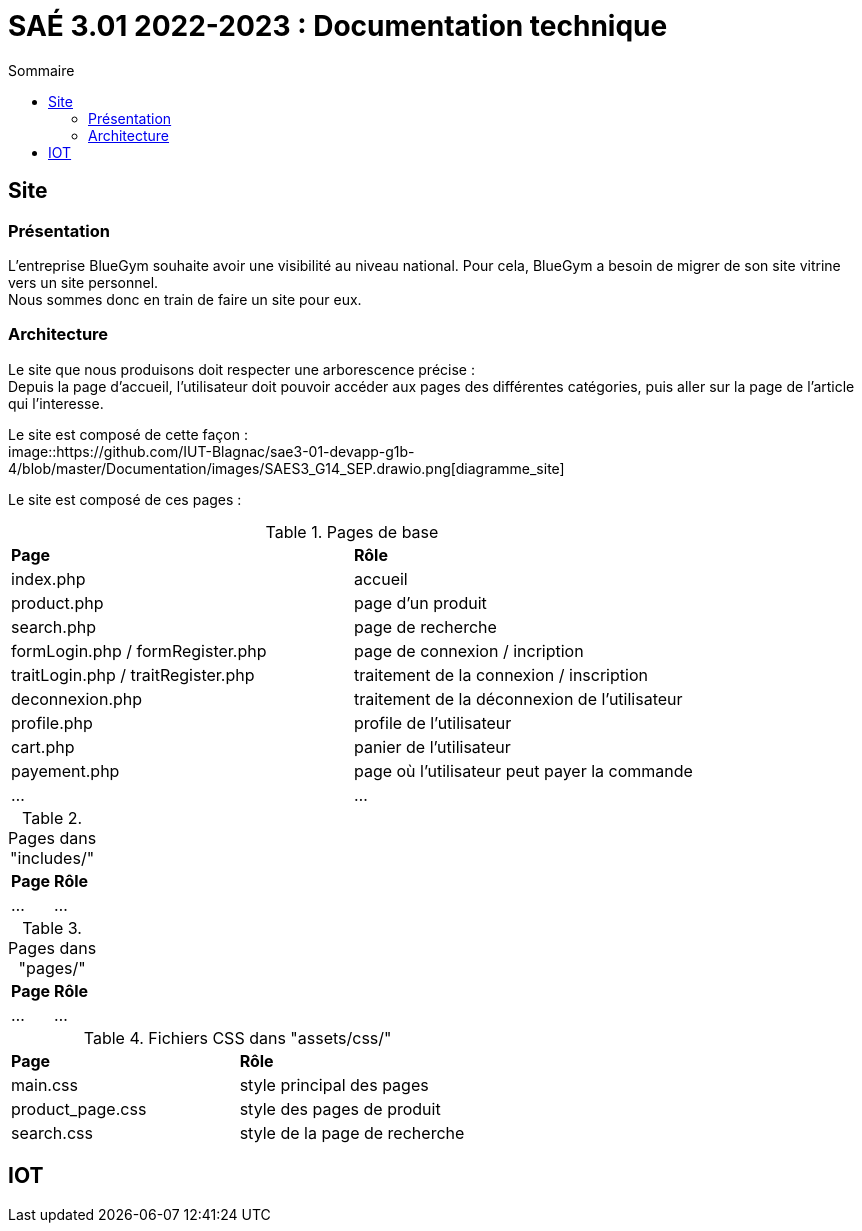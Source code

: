 = SAÉ 3.01 2022-2023 : Documentation technique
:TOC:
:TOC-title: Sommaire

== Site

=== Présentation 

L'entreprise BlueGym souhaite avoir une visibilité au niveau national. Pour cela, BlueGym a besoin de migrer de son site vitrine vers un site personnel. +
Nous sommes donc en train de faire un site pour eux. 

=== Architecture

Le site que nous produisons doit respecter une arborescence précise : +
Depuis la page d'accueil, l'utilisateur doit pouvoir accéder aux pages des différentes catégories, puis aller sur la page de l'article qui l'interesse. +

Le site est composé de cette façon : +
image::https://github.com/IUT-Blagnac/sae3-01-devapp-g1b-4/blob/master/Documentation/images/SAES3_G14_SEP.drawio.png[diagramme_site]

Le site est composé de ces pages : 

.Pages de base 
|=== 
|*Page* | *Rôle*
|index.php | accueil
|product.php | page d'un produit
|search.php | page de recherche
|formLogin.php / formRegister.php | page de connexion / incription
|traitLogin.php / traitRegister.php | traitement de la connexion / inscription
|deconnexion.php | traitement de la déconnexion de l'utilisateur
|profile.php | profile de l'utilisateur
|cart.php | panier de l'utilisateur
|payement.php | page où l'utilisateur peut payer la commande
|... |...
|===

.Pages dans "includes/"
|=== 
|*Page* | *Rôle*
|... |...
|===

.Pages dans "pages/"
|=== 
|*Page* | *Rôle*
|... |...
|===

.Fichiers CSS dans "assets/css/"
|=== 
|*Page* | *Rôle*
|main.css | style principal des pages
|product_page.css | style des pages de produit
|search.css | style de la page de recherche
|===

== IOT
